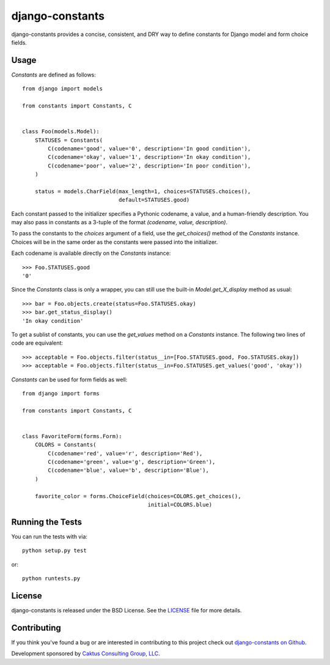 django-constants
================

django-constants provides a concise, consistent, and DRY way to define
constants for Django model and form choice fields.


Usage
-----

`Constants` are defined as follows::

    from django import models

    from constants import Constants, C


    class Foo(models.Model):
        STATUSES = Constants(
            C(codename='good', value='0', description='In good condition'),
            C(codename='okay', value='1', description='In okay condition'),
            C(codename='poor', value='2', description='In poor condition'),
        )

        status = models.CharField(max_length=1, choices=STATUSES.choices(),
                                  default=STATUSES.good)

Each constant passed to the initializer specifies a Pythonic codename, a
value, and a human-friendly description. You may also pass in constants as a
3-tuple of the format `(codename, value, description)`.

To pass the constants to the `choices` argument of a field, use the
`get_choices()` method of the `Constants` instance. Choices will be in the
same order as the constants were passed into the initializer.

Each codename is available directly on the `Constants` instance::

    >>> Foo.STATUSES.good
    '0'

Since the `Constants` class is only a wrapper, you can still use the built-in
`Model.get_X_display` method as usual::

    >>> bar = Foo.objects.create(status=Foo.STATUSES.okay)
    >>> bar.get_status_display()
    'In okay condition'

To get a sublist of constants, you can use the `get_values` method on a
`Constants` instance. The following two lines of code are equivalent::

    >>> acceptable = Foo.objects.filter(status__in=[Foo.STATUSES.good, Foo.STATUSES.okay])
    >>> acceptable = Foo.objects.filter(status__in=Foo.STATUSES.get_values('good', 'okay'))

`Constants` can be used for form fields as well::

    from django import forms

    from constants import Constants, C


    class FavoriteForm(forms.Form):
        COLORS = Constants(
            C(codename='red', value='r', description='Red'),
            C(codename='green', value='g', description='Green'),
            C(codename='blue', value='b', description='Blue'),
        )

        favorite_color = forms.ChoiceField(choices=COLORS.get_choices(),
                                           initial=COLORS.blue)


Running the Tests
-----------------

You can run the tests with via::

    python setup.py test

or::

    python runtests.py


License
-------

django-constants is released under the BSD License. See the
`LICENSE <https://github.com/caktus/django-constants/blob/master/LICENSE>`_
file for more details.


Contributing
------------

If you think you've found a bug or are interested in contributing to this
project check out `django-constants on Github
<https://github.com/caktus/django-constants>`_.

Development sponsored by `Caktus Consulting Group, LLC
<http://www.caktusgroup.com/services>`_.
